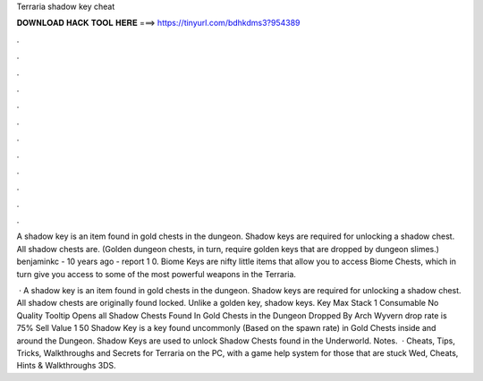 Terraria shadow key cheat



𝐃𝐎𝐖𝐍𝐋𝐎𝐀𝐃 𝐇𝐀𝐂𝐊 𝐓𝐎𝐎𝐋 𝐇𝐄𝐑𝐄 ===> https://tinyurl.com/bdhkdms3?954389



.



.



.



.



.



.



.



.



.



.



.



.

A shadow key is an item found in gold chests in the dungeon. Shadow keys are required for unlocking a shadow chest. All shadow chests are. (Golden dungeon chests, in turn, require golden keys that are dropped by dungeon slimes.) benjaminkc - 10 years ago - report 1 0. Biome Keys are nifty little items that allow you to access Biome Chests, which in turn give you access to some of the most powerful weapons in the Terraria.

 · A shadow key is an item found in gold chests in the dungeon. Shadow keys are required for unlocking a shadow chest. All shadow chests are originally found locked. Unlike a golden key, shadow keys. Key Max Stack 1 Consumable No Quality Tooltip Opens all Shadow Chests Found In Gold Chests in the Dungeon Dropped By Arch Wyvern drop rate is 75% Sell Value 1 50 Shadow Key is a key found uncommonly (Based on the spawn rate) in Gold Chests inside and around the Dungeon. Shadow Keys are used to unlock Shadow Chests found in the Underworld. Notes.  · Cheats, Tips, Tricks, Walkthroughs and Secrets for Terraria on the PC, with a game help system for those that are stuck Wed, Cheats, Hints & Walkthroughs 3DS.
